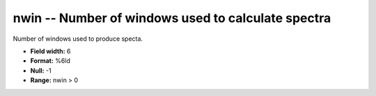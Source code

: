 .. _css3.0-nwin_attributes:

**nwin** -- Number of windows used to calculate spectra
-------------------------------------------------------

Number of windows used to produce specta.

* **Field width:** 6
* **Format:** %6ld
* **Null:** -1
* **Range:** nwin > 0
